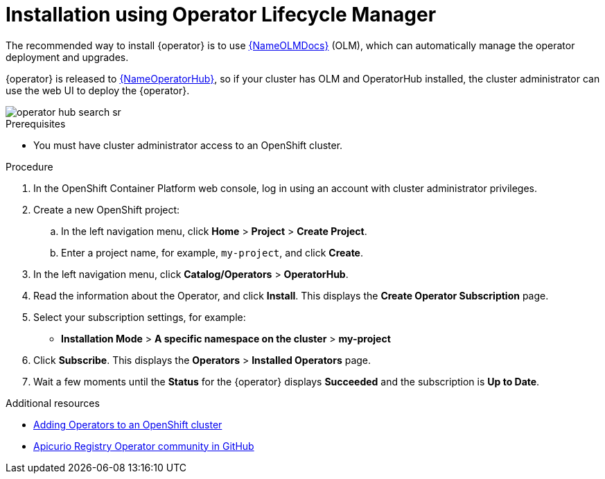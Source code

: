 [#install-olm]
= Installation using Operator Lifecycle Manager

The recommended way to install {operator} is to use link:{LinkOLMDocs}[{NameOLMDocs}] (OLM), which can automatically manage the operator deployment and upgrades.

{operator} is released to link:{LinkOperatorHub}[{NameOperatorHub}], so if your cluster has OLM and OperatorHub installed, the cluster administrator can use the web UI to deploy the {operator}.

image::operator-hub-search-sr.png[]

.Prerequisites
* You must have cluster administrator access to an OpenShift cluster.

.Procedure
. In the OpenShift Container Platform web console, log in using an account with cluster administrator privileges.

. Create a new OpenShift project:

.. In the left navigation menu, click *Home* > *Project* > *Create Project*.
.. Enter a project name, for example, `my-project`, and click *Create*.

. In the left navigation menu, click *Catalog/Operators* > *OperatorHub*.

ifdef::apicurio-registry[]
. In the *Filter by keyword* text box, enter `registry` to find the *{operator}*.
endif::[]
ifdef::service-registry[]
. In the *Filter by keyword* text box, enter `registry` to find the *Red Hat Integration - {operator}*.
endif::[]
. Read the information about the Operator, and click *Install*.
This displays the *Create Operator Subscription* page.

. Select your subscription settings, for example:
** *Installation Mode* > *A specific namespace on the cluster* > *my-project*
ifdef::service-registry[]
** *Update Channel* > *serviceregistry-1.0* / *serviceregistry-1.1*
endif::[]
ifdef::apicurio-registry[]
** *Update Channel* > *alpha*
endif::[]
ifdef::service-registry[]
** *Approval Strategy* > *Manual*
endif::[]
ifdef::apicurio-registry[]
** *Approval Strategy* > *Automatic*
endif::[]

. Click *Subscribe*.
This displays the *Operators* > *Installed Operators* page.

. Wait a few moments until the *Status* for the {operator} displays *Succeeded* and the subscription is *Up to Date*.

.Additional resources
* link:https://docs.openshift.com/container-platform/4.6/operators/olm-adding-operators-to-cluster.html[Adding Operators to an OpenShift cluster]
* link:https://github.com/Apicurio/apicurio-registry-operator[Apicurio Registry Operator community in GitHub]
